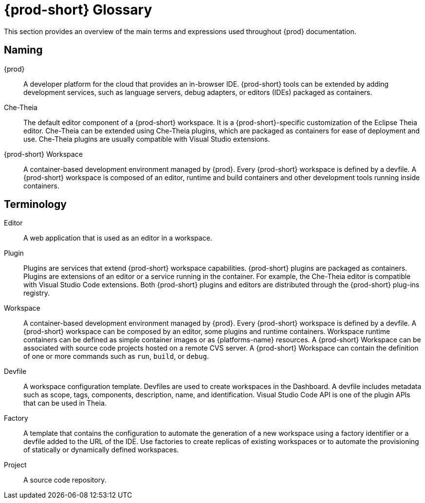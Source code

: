 

:parent-context-of-che-glossary: {context}

[id="{prod-id-short}-glossary_{context}"]
= {prod-short} Glossary

:context: che-glossary

This section provides an overview of the main terms and expressions used throughout {prod} documentation.

== Naming
{prod}:: A developer platform for the cloud that provides an in-browser IDE. {prod-short} tools can be extended by adding development services, such as language servers, debug adapters, or editors (IDEs) packaged as containers. 

Che-Theia:: The default editor component of a {prod-short} workspace. It is a {prod-short}-specific customization of the Eclipse Theia editor. Che-Theia can be extended using Che-Theia plugins, which are packaged as containers for ease of deployment and use. Che-Theia plugins are usually compatible with Visual Studio extensions.

{prod-short} Workspace:: A container-based development environment managed by {prod}. Every {prod-short} workspace is defined by a devfile. A {prod-short} workspace is composed of an editor, runtime and build containers and other development tools running inside containers.

== Terminology

Editor:: A web application that is used as an editor in a workspace.

Plugin:: Plugins are services that extend {prod-short} workspace capabilities. {prod-short} plugins are packaged as containers. Plugins are extensions of an editor or a service running in the container. For example, the Che-Theia editor is compatible with Visual Studio Code extensions. 
//TODO See for a diagram of {prod-short} extensibility architecture. 
Both {prod-short} plugins and editors are distributed through the {prod-short} plug-ins registry. 
 
Workspace:: A container-based development environment managed by {prod}. Every  {prod-short} workspace is defined by a devfile. A  {prod-short} workspace can be composed by an editor, some plugins and runtime containers. Workspace runtime containers can be defined as simple container images or as {platforms-name} resources. A {prod-short} Workspace can be associated with source code projects hosted on a remote CVS server. A {prod-short} Workspace can contain the definition of one or more commands such as `run`, `build`, or `debug`.

Devfile:: A workspace configuration template. Devfiles are used to create workspaces in the Dashboard. A devfile includes metadata such as scope, tags, components, description, name, and identification. Visual Studio Code API is one of the plugin APIs that can be used in Theia.

Factory:: A template that contains the configuration to automate the generation of a new workspace using a factory identifier or a devfile added to the URL of the IDE. Use factories to create replicas of existing workspaces or to automate the provisioning of statically or dynamically defined workspaces.

Project:: A source code repository.

:context: {parent-context-of-che-glossary}

